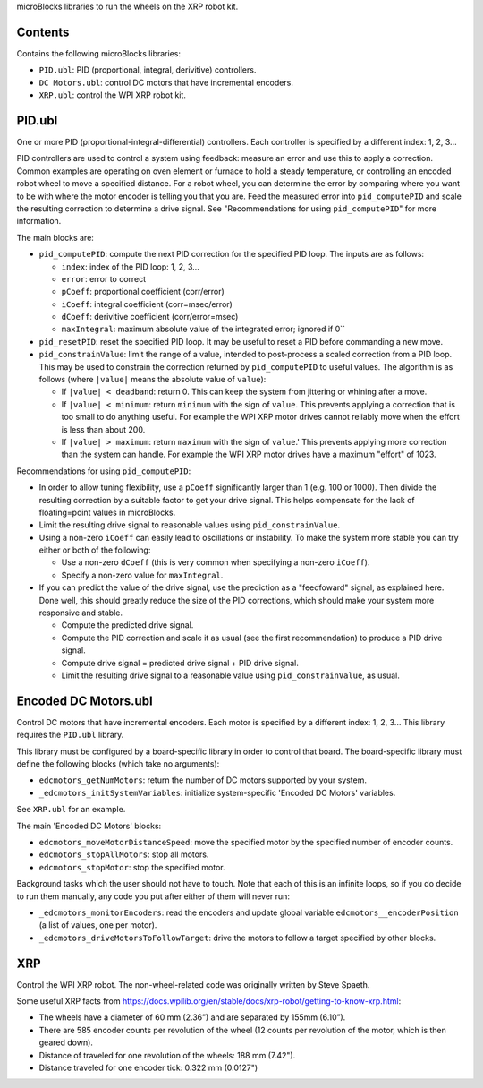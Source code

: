 microBlocks libraries to run the wheels on the XRP robot kit.

Contents
========

Contains the following microBlocks libraries:

* ``PID.ubl``: PID (proportional, integral, derivitive) controllers.
* ``DC Motors.ubl``: control DC motors that have incremental encoders.
* ``XRP.ubl``: control the WPI XRP robot kit.

PID.ubl
=======

One or more PID (proportional-integral-differential) controllers.
Each controller is specified by a different index: 1, 2, 3...

PID controllers are used to control a system using feedback: measure an error and use this to apply a correction.
Common examples are operating on oven element or furnace to hold a steady temperature, or controlling an encoded robot wheel to move a specified distance.
For a robot wheel, you can determine the error by comparing where you want to be with where the motor encoder is telling you that you are.
Feed the measured error into ``pid_computePID`` and scale the resulting correction to determine a drive signal.
See "Recommendations for using ``pid_computePID``" for more information.

The main blocks are:

* ``pid_computePID``: compute the next PID correction for the specified PID loop.
  The inputs are as follows:

  * ``index``: index of the PID loop: 1, 2, 3...
  * ``error``: error to correct
  * ``pCoeff``: proportional coefficient (corr/error)
  * ``iCoeff``: integral coefficient (corr=msec/error)
  * ``dCoeff``: derivitive coefficient (corr/error=msec)
  * ``maxIntegral``: maximum absolute value of the integrated error; ignored if 0``
  
* ``pid_resetPID``: reset the specified PID loop.
  It may be useful to reset a PID before commanding a new move.

* ``pid_constrainValue``: limit the range of a value, intended to post-process a scaled correction from a PID loop.
  This may be used to constrain the correction returned by ``pid_computePID`` to useful values.
  The algorithm is as follows (where ``|value|`` means the absolute value of ``value``):

  * If ``|value| < deadband``: return 0.
    This can keep the system from jittering or whining after a move.
  * If ``|value| < minimum``: return ``minimum`` with the sign of ``value``.
    This prevents applying a correction that is too small to do anything useful.
    For example the WPI XRP motor drives cannot reliably move when the effort is less than about 200.
  * If ``|value| > maximum``: return ``maximum`` with the sign of ``value``.'
    This prevents applying more correction than the system can handle.
    For example the WPI XRP motor drives have a maximum "effort" of 1023.

Recommendations for using ``pid_computePID``:

* In order to allow tuning flexibility, use a ``pCoeff`` significantly larger than 1 (e.g. 100 or 1000).
  Then divide the resulting correction by a suitable factor to get your drive signal.
  This helps compensate for the lack of floating=point values in microBlocks.
* Limit the resulting drive signal to reasonable values using ``pid_constrainValue``.
* Using a non-zero ``iCoeff`` can easily lead to oscillations or instability.
  To make the system more stable you can try either or both of the following:
  
  * Use a non-zero ``dCoeff`` (this is very common when specifying a non-zero ``iCoeff``).
  * Specify a non-zero value for ``maxIntegral``.

* If you can predict the value of the drive signal, use the prediction as a "feedfoward" signal, as explained here.
  Done well, this should greatly reduce the size of the PID corrections, which should make your system more responsive and stable.

  * Compute the predicted drive signal.
  * Compute the PID correction and scale it as usual (see the first recommendation) to produce a PID drive signal.
  * Compute drive signal = predicted drive signal + PID drive signal.
  * Limit the resulting drive signal to a reasonable value using ``pid_constrainValue``, as usual.


Encoded DC Motors.ubl
=====================

Control DC motors that have incremental encoders.
Each motor is specified by a different index: 1, 2, 3...
This library requires the ``PID.ubl`` library.

This library must be configured by a board-specific library in order to control that board.
The board-specific library must define the following blocks (which take no arguments):

* ``edcmotors_getNumMotors``: return the number of DC motors supported by your system.
* ``_edcmotors_initSystemVariables``: initialize system-specific 'Encoded DC Motors' variables.

See ``XRP.ubl`` for an example.

The main 'Encoded DC Motors' blocks:

* ``edcmotors_moveMotorDistanceSpeed``: move the specified motor by the specified number of encoder counts.
* ``edcmotors_stopAllMotors``: stop all motors.
* ``edcmotors_stopMotor``: stop the specified motor.

Background tasks which the user should not have to touch.
Note that each of this is an infinite loops, so if you do decide to run them manually,
any code you put after either of them will never run:

* ``_edcmotors_monitorEncoders``: read the encoders and update global variable ``edcmotors__encoderPosition`` (a list of values, one per motor).
* ``_edcmotors_driveMotorsToFollowTarget``: drive the motors to follow a target specified by other blocks.

XRP
===

Control the WPI XRP robot.
The non-wheel-related code was originally written by Steve Spaeth.

Some useful XRP facts from  https://docs.wpilib.org/en/stable/docs/xrp-robot/getting-to-know-xrp.html:

• The wheels have a diameter of 60 mm (2.36”) and are separated by 155mm (6.10”).
• There are 585 encoder counts per revolution of the wheel (12 counts per revolution of the motor, which is then geared down).
• Distance of traveled for one revolution of the wheels: 188 mm (7.42").
• Distance traveled for one encoder tick: 0.322 mm (0.0127")
